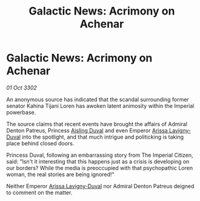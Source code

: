 :PROPERTIES:
:ID:       730a90bd-a34b-4382-988c-f4946538af2b
:END:
#+title: Galactic News: Acrimony on Achenar
#+filetags: :3302:galnet:

* Galactic News: Acrimony on Achenar

/01 Oct 3302/

An anonymous source has indicated that the scandal surrounding former senator Kahina Tijani Loren has awoken latent animosity within the Imperial powerbase. 

The source claims that recent events have brought the affairs of Admiral Denton Patreus, Princess [[id:b402bbe3-5119-4d94-87ee-0ba279658383][Aisling Duval]] and even Emperor [[id:34f3cfdd-0536-40a9-8732-13bf3a5e4a70][Arissa Lavigny-Duval]] into the spotlight, and that much intrigue and politicking is taking place behind closed doors. 

Princess Duval, following an embarrassing story from The Imperial Citizen, said: "Isn't it interesting that this happens just as a crisis is developing on our borders? While the media is preoccupied with that psychopathic Loren woman, the real stories are being ignored!" 

Neither Emperor [[id:34f3cfdd-0536-40a9-8732-13bf3a5e4a70][Arissa Lavigny-Duval]] nor Admiral Denton Patreus deigned to comment on the matter.
